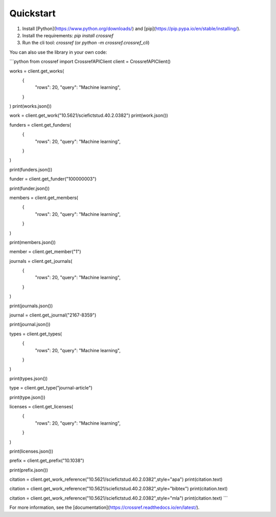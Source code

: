 Quickstart
===========

1. Install [Python](https://www.python.org/downloads/) and [pip](https://pip.pypa.io/en/stable/installing/).
2. Install the requirements: `pip install crossref`
3. Run the cli tool: `crossref` (or `python -m crossref.crossref_cli`)

You can also use the library in your own code:

```python
from crossref import CrossrefAPIClient
client = CrossrefAPIClient()

works = client.get_works(
    {
        "rows": 20,
        "query": "Machine learning",
    }
)
print(works.json())

work = client.get_work("10.5621/sciefictstud.40.2.0382")
print(work.json())

funders = client.get_funders(
    {
        "rows": 20,
        "query": "Machine learning",
    }
)

print(funders.json())

funder = client.get_funder("100000003")

print(funder.json())

members = client.get_members(
    {
        "rows": 20,
        "query": "Machine learning",
    }
)

print(members.json())

member = client.get_member("1")

journals = client.get_journals(
    {
        "rows": 20,
        "query": "Machine learning",
    }
)

print(journals.json())

journal = client.get_journal("2167-8359")

print(journal.json())

types = client.get_types(
    {
        "rows": 20,
        "query": "Machine learning",
    }
)

print(types.json())

type = client.get_type("journal-article")

print(type.json())

licenses = client.get_licenses(
    {
        "rows": 20,
        "query": "Machine learning",
    }
)

print(licenses.json())

prefix = client.get_prefix("10.1038")

print(prefix.json())

citation = client.get_work_reference("10.5621/sciefictstud.40.2.0382",style="apa")
print(citation.text)

citation = client.get_work_reference("10.5621/sciefictstud.40.2.0382",style="bibtex")
print(citation.text)

citation = client.get_work_reference("10.5621/sciefictstud.40.2.0382",style="mla")
print(citation.text)
```

For more information, see the [documentation](https://crossref.readthedocs.io/en/latest/).
